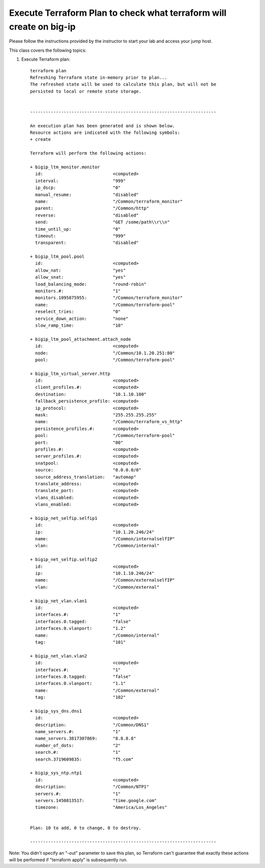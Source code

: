 Execute Terraform Plan to check what terraform will create on big-ip
----------------------------------------------------------------------

Please follow the instructions provided by the instructor to start your
lab and access your jump host.

This class covers the following topics:

#. Execute Terraform plan::

    terraform plan
    Refreshing Terraform state in-memory prior to plan...
    The refreshed state will be used to calculate this plan, but will not be
    persisted to local or remote state storage.


    ------------------------------------------------------------------------

    An execution plan has been generated and is shown below.
    Resource actions are indicated with the following symbols:
    + create

    Terraform will perform the following actions:

    + bigip_ltm_monitor.monitor
      id:                           <computed>
      interval:                     "999"
      ip_dscp:                      "0"
      manual_resume:                "disabled"
      name:                         "/Common/terraform_monitor"
      parent:                       "/Common/http"
      reverse:                      "disabled"
      send:                         "GET /some/path\\r\\n"
      time_until_up:                "0"
      timeout:                      "999"
      transparent:                  "disabled"

    + bigip_ltm_pool.pool
      id:                           <computed>
      allow_nat:                    "yes"
      allow_snat:                   "yes"
      load_balancing_mode:          "round-robin"
      monitors.#:                   "1"
      monitors.1095875955:          "/Common/terraform_monitor"
      name:                         "/Common/terraform-pool"
      reselect_tries:               "0"
      service_down_action:          "none"
      slow_ramp_time:               "10"

    + bigip_ltm_pool_attachment.attach_node
      id:                           <computed>
      node:                         "/Common/10.1.20.251:80"
      pool:                         "/Common/terraform-pool"

    + bigip_ltm_virtual_server.http
      id:                           <computed>
      client_profiles.#:            <computed>
      destination:                  "10.1.10.100"
      fallback_persistence_profile: <computed>
      ip_protocol:                  <computed>
      mask:                         "255.255.255.255"
      name:                         "/Common/terraform_vs_http"
      persistence_profiles.#:       <computed>
      pool:                         "/Common/terraform-pool"
      port:                         "80"
      profiles.#:                   <computed>
      server_profiles.#:            <computed>
      snatpool:                     <computed>
      source:                       "0.0.0.0/0"
      source_address_translation:   "automap"
      translate_address:            <computed>
      translate_port:               <computed>
      vlans_disabled:               <computed>
      vlans_enabled:                <computed>

    + bigip_net_selfip.selfip1
      id:                           <computed>
      ip:                           "10.1.20.246/24"
      name:                         "/Common/internalselfIP"
      vlan:                         "/Common/internal"

    + bigip_net_selfip.selfip2
      id:                           <computed>
      ip:                           "10.1.10.246/24"
      name:                         "/Common/externalselfIP"
      vlan:                         "/Common/external"

    + bigip_net_vlan.vlan1
      id:                           <computed>
      interfaces.#:                 "1"
      interfaces.0.tagged:          "false"
      interfaces.0.vlanport:        "1.2"
      name:                         "/Common/internal"
      tag:                          "101"

    + bigip_net_vlan.vlan2
      id:                           <computed>
      interfaces.#:                 "1"
      interfaces.0.tagged:          "false"
      interfaces.0.vlanport:        "1.1"
      name:                         "/Common/external"
      tag:                          "102"

    + bigip_sys_dns.dns1
      id:                           <computed>
      description:                  "/Common/DNS1"
      name_servers.#:               "1"
      name_servers.3817307869:      "8.8.8.8"
      number_of_dots:               "2"
      search.#:                     "1"
      search.3719609835:            "f5.com"

    + bigip_sys_ntp.ntp1
      id:                           <computed>
      description:                  "/Common/NTP1"
      servers.#:                    "1"
      servers.1450813517:           "time.google.com"
      timezone:                     "America/Los_Angeles"


    Plan: 10 to add, 0 to change, 0 to destroy.

    ------------------------------------------------------------------------

Note: You didn't specify an "-out" parameter to save this plan, so Terraform
can't guarantee that exactly these actions will be performed if
"terraform apply" is subsequently run.
